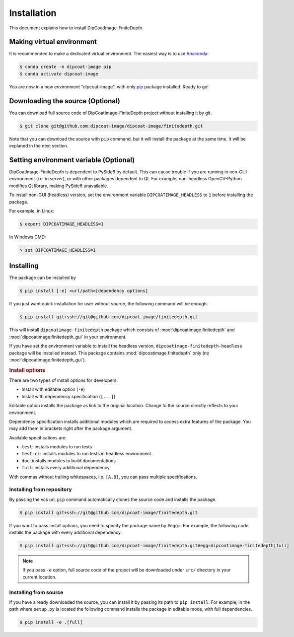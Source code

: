 ============
Installation
============

This document explains how to install DipCoatImage-FiniteDepth.

Making virtual environment
==========================

It is recommended to make a dedicated virtual environment.
The easiest way is to use `Anaconda <https://www.anaconda.com/>`_:

.. code-block:: bash

   $ conda create -n dipcoat-image pip
   $ conda activate dipcoat-image

You are now in a new environment "dipcoat-image", with only `pip <https://pip.pypa.io/en/stable/>`_ package installed.
Ready to go!

Downloading the source (Optional)
=================================

You can download full source code of DipCoatImage-FiniteDepth project without installing it by git.

.. code-block:: bash

   $ git clone git@github.com:dipcoat-image/dipcoat-image/finitedepth.git

Note that you can download the source with ``pip`` command, but it will install the package at the same time.
It will be explaned in the next section.

Setting environment variable (Optional)
=======================================

DipCoatImage-FiniteDepth is dependent to PySide6 by default.
This can cause trouble if you are running in non-GUI environment (i.e. in server), or with other packages dependent to Qt.
For example, non-headless OpenCV-Python modifies Qt library, making PySide6 unavailable.

To install non-GUI (headless) version, set the environment variable ``DIPCOATIMAGE_HEADLESS`` to ``1`` before installing the package.

For example, in Linux:

.. code-block:: bash

   $ export DIPCOATIMAGE_HEADLESS=1

In Windows CMD:

.. code-block:: console

   > set DIPCOATIMAGE_HEADLESS=1

Installing
==========

The package can be installed by

.. code-block:: bash

   $ pip install [-e] <url/path>[dependency options]

If you just want quick installation for user without source, the following command will be enough.

.. code-block:: bash

   $ pip install git+ssh://git@github.com/dipcoat-image/finitedepth.git

This will install ``dipcoatimage-finitedepth`` package which consists of :mod:`dipcoatimage.finitedepth` and :mod:`dipcoatimage.finitedepth_gui` in your environment.

If you have set the environment variable to install the headless version, ``dipcoatimage-finitedepth-headless`` package will be installed instead.
This package contains :mod:`dipcoatimage.finitedepth` only (no :mod:`dipcoatimage.finitedepth_gui`).

.. rubric:: Install options

There are two types of install options for developers.

* Install with editable option (``-e``)
* Install with dependency specification (``[...]``)

Editable option installs the package as link to the original location.
Change to the source directly reflects to your environment.

Dependency specification installs additional modules which are required to access extra features of the package.
You may add them in brackets right after the package argument.

Available specifications are:

* ``test``: installs modules to run tests
* ``test-ci``: installs modules to run tests in headless environment.
* ``doc``: installs modules to build documentations
* ``full``: installs every additional dependency

With commas without trailing whitespaces, i.e. ``[A,B]``, you can pass multiple specifications.

Installing from repository
--------------------------

By passing the vcs url, ``pip`` command automatically clones the source code and installs the package.

.. code-block:: bash

   $ pip install git+ssh://git@github.com/dipcoat-image/finitedepth.git

If you want to pass install options, you need to specify the package name by ``#egg=``.
For example, the following code installs the package with every additional dependency.

.. code-block:: bash

   $ pip install git+ssh://git@github.com/dipcoat-image/finitedepth.git#egg=dipcoatimage-finitedepth[full]

.. note::

   If you pass ``-e`` option, full source code of the project will be downloaded under ``src/`` directory in your current location.

Installing from source
----------------------

If you have already downloaded the source, you can install it by passing its path to ``pip install``.
For example, in the path where ``setup.py`` is located the following command installs the package in editable mode, with full dependencies.

.. code-block:: bash

   $ pip install -e .[full]
